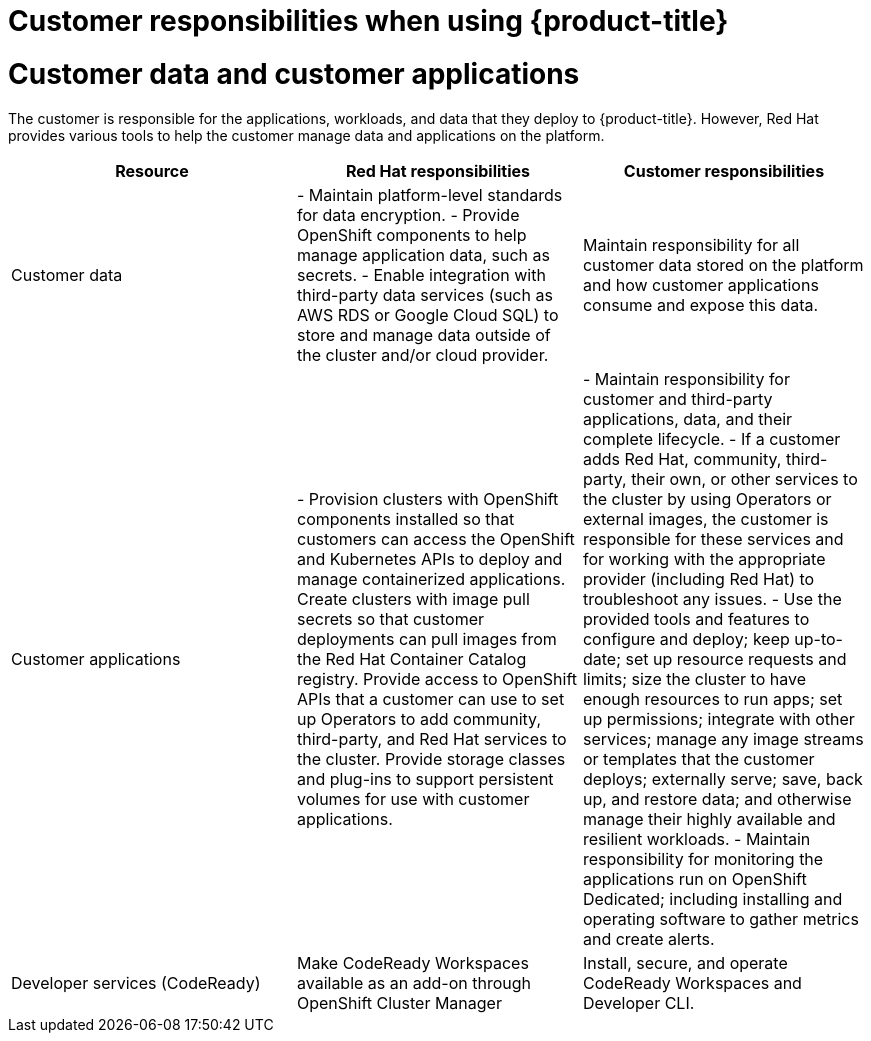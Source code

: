 // Module included in the following assemblies:
//
// * assemblies/osd_responsibility_matrix.adoc

[id="osd_customer_responsibility_{context}"]
= Customer responsibilities when using {product-title}

= Customer data and customer applications
The customer is responsible for the applications, workloads, and data that they deploy to {product-title}. However, Red Hat provides various tools to help the customer manage data and applications on the platform.

[cols="3",options="header"]
|===
|Resource
| Red Hat responsibilities
| Customer responsibilities

|Customer data
|- Maintain platform-level standards for data encryption.
- Provide OpenShift components to help manage application data, such as secrets.
- Enable integration with third-party data services (such as AWS RDS or Google Cloud SQL) to store and manage data outside of the cluster and/or cloud provider.
|Maintain responsibility for all customer data stored on the platform and how customer applications consume and expose this data.

|Customer applications
|- Provision clusters with OpenShift components installed so that customers can access the OpenShift and Kubernetes APIs to deploy and manage containerized applications.
Create clusters with image pull secrets so that customer deployments can pull images from the Red Hat Container Catalog registry.
Provide access to OpenShift APIs that a customer can use to set up Operators to add community, third-party, and Red Hat services to the cluster.
Provide storage classes and plug-ins to support persistent volumes for use with customer applications.
|- Maintain responsibility for customer and third-party applications, data, and their complete lifecycle.
- If a customer adds Red Hat, community, third-party, their own, or other services to the cluster by using Operators or external images, the customer is responsible for these services and for working with the appropriate provider (including Red Hat) to troubleshoot any issues.
- Use the provided tools and features to configure and deploy; keep up-to-date; set up resource requests and limits; size the cluster to have enough resources to run apps; set up permissions; integrate with other services; manage any image streams or templates that the customer deploys; externally serve; save, back up, and restore data; and otherwise manage their highly available and resilient workloads.
- Maintain responsibility for monitoring the applications run on OpenShift Dedicated; including installing and operating software to gather metrics and create alerts.

|Developer services (CodeReady)
|Make CodeReady Workspaces available as an add-on through OpenShift Cluster Manager
|Install, secure, and operate CodeReady Workspaces and Developer CLI.

|===
